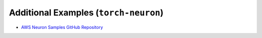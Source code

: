 Additional Examples (``torch-neuron``)
======================================

* `AWS Neuron Samples GitHub Repository <https://github.com/aws-neuron/aws-neuron-samples/tree/master/torch-neuron/inference>`_
